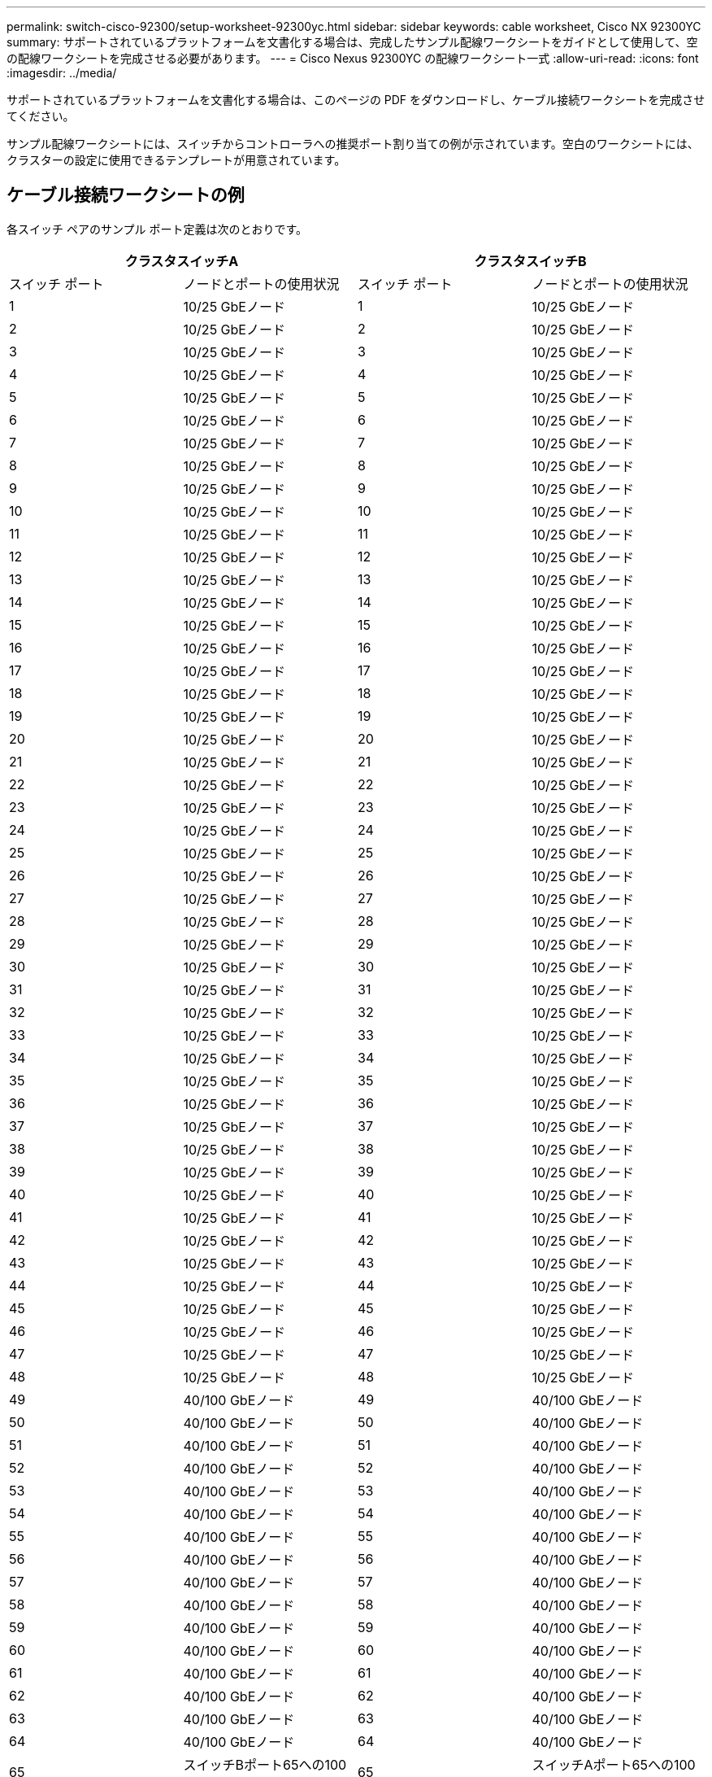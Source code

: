 ---
permalink: switch-cisco-92300/setup-worksheet-92300yc.html 
sidebar: sidebar 
keywords: cable worksheet, Cisco NX 92300YC 
summary: サポートされているプラットフォームを文書化する場合は、完成したサンプル配線ワークシートをガイドとして使用して、空の配線ワークシートを完成させる必要があります。 
---
= Cisco Nexus 92300YC の配線ワークシート一式
:allow-uri-read: 
:icons: font
:imagesdir: ../media/


[role="lead"]
サポートされているプラットフォームを文書化する場合は、このページの PDF をダウンロードし、ケーブル接続ワークシートを完成させてください。

サンプル配線ワークシートには、スイッチからコントローラへの推奨ポート割り当ての例が示されています。空白のワークシートには、クラスターの設定に使用できるテンプレートが用意されています。



== ケーブル接続ワークシートの例

各スイッチ ペアのサンプル ポート定義は次のとおりです。

[cols="1, 1, 1, 1"]
|===
2+| クラスタスイッチA 2+| クラスタスイッチB 


| スイッチ ポート | ノードとポートの使用状況 | スイッチ ポート | ノードとポートの使用状況 


 a| 
1
 a| 
10/25 GbEノード
 a| 
1
 a| 
10/25 GbEノード



 a| 
2
 a| 
10/25 GbEノード
 a| 
2
 a| 
10/25 GbEノード



 a| 
3
 a| 
10/25 GbEノード
 a| 
3
 a| 
10/25 GbEノード



 a| 
4
 a| 
10/25 GbEノード
 a| 
4
 a| 
10/25 GbEノード



 a| 
5
 a| 
10/25 GbEノード
 a| 
5
 a| 
10/25 GbEノード



 a| 
6
 a| 
10/25 GbEノード
 a| 
6
 a| 
10/25 GbEノード



 a| 
7
 a| 
10/25 GbEノード
 a| 
7
 a| 
10/25 GbEノード



 a| 
8
 a| 
10/25 GbEノード
 a| 
8
 a| 
10/25 GbEノード



 a| 
9
 a| 
10/25 GbEノード
 a| 
9
 a| 
10/25 GbEノード



 a| 
10
 a| 
10/25 GbEノード
 a| 
10
 a| 
10/25 GbEノード



 a| 
11
 a| 
10/25 GbEノード
 a| 
11
 a| 
10/25 GbEノード



 a| 
12
 a| 
10/25 GbEノード
 a| 
12
 a| 
10/25 GbEノード



 a| 
13
 a| 
10/25 GbEノード
 a| 
13
 a| 
10/25 GbEノード



 a| 
14
 a| 
10/25 GbEノード
 a| 
14
 a| 
10/25 GbEノード



 a| 
15
 a| 
10/25 GbEノード
 a| 
15
 a| 
10/25 GbEノード



 a| 
16
 a| 
10/25 GbEノード
 a| 
16
 a| 
10/25 GbEノード



 a| 
17
 a| 
10/25 GbEノード
 a| 
17
 a| 
10/25 GbEノード



 a| 
18
 a| 
10/25 GbEノード
 a| 
18
 a| 
10/25 GbEノード



 a| 
19
 a| 
10/25 GbEノード
 a| 
19
 a| 
10/25 GbEノード



 a| 
20
 a| 
10/25 GbEノード
 a| 
20
 a| 
10/25 GbEノード



 a| 
21
 a| 
10/25 GbEノード
 a| 
21
 a| 
10/25 GbEノード



 a| 
22
 a| 
10/25 GbEノード
 a| 
22
 a| 
10/25 GbEノード



 a| 
23
 a| 
10/25 GbEノード
 a| 
23
 a| 
10/25 GbEノード



 a| 
24
 a| 
10/25 GbEノード
 a| 
24
 a| 
10/25 GbEノード



 a| 
25
 a| 
10/25 GbEノード
 a| 
25
 a| 
10/25 GbEノード



 a| 
26
 a| 
10/25 GbEノード
 a| 
26
 a| 
10/25 GbEノード



 a| 
27
 a| 
10/25 GbEノード
 a| 
27
 a| 
10/25 GbEノード



 a| 
28
 a| 
10/25 GbEノード
 a| 
28
 a| 
10/25 GbEノード



 a| 
29
 a| 
10/25 GbEノード
 a| 
29
 a| 
10/25 GbEノード



 a| 
30
 a| 
10/25 GbEノード
 a| 
30
 a| 
10/25 GbEノード



 a| 
31
 a| 
10/25 GbEノード
 a| 
31
 a| 
10/25 GbEノード



 a| 
32
 a| 
10/25 GbEノード
 a| 
32
 a| 
10/25 GbEノード



 a| 
33
 a| 
10/25 GbEノード
 a| 
33
 a| 
10/25 GbEノード



 a| 
34
 a| 
10/25 GbEノード
 a| 
34
 a| 
10/25 GbEノード



 a| 
35
 a| 
10/25 GbEノード
 a| 
35
 a| 
10/25 GbEノード



 a| 
36
 a| 
10/25 GbEノード
 a| 
36
 a| 
10/25 GbEノード



 a| 
37
 a| 
10/25 GbEノード
 a| 
37
 a| 
10/25 GbEノード



 a| 
38
 a| 
10/25 GbEノード
 a| 
38
 a| 
10/25 GbEノード



 a| 
39
 a| 
10/25 GbEノード
 a| 
39
 a| 
10/25 GbEノード



 a| 
40
 a| 
10/25 GbEノード
 a| 
40
 a| 
10/25 GbEノード



 a| 
41
 a| 
10/25 GbEノード
 a| 
41
 a| 
10/25 GbEノード



 a| 
42
 a| 
10/25 GbEノード
 a| 
42
 a| 
10/25 GbEノード



 a| 
43
 a| 
10/25 GbEノード
 a| 
43
 a| 
10/25 GbEノード



 a| 
44
 a| 
10/25 GbEノード
 a| 
44
 a| 
10/25 GbEノード



 a| 
45
 a| 
10/25 GbEノード
 a| 
45
 a| 
10/25 GbEノード



 a| 
46
 a| 
10/25 GbEノード
 a| 
46
 a| 
10/25 GbEノード



 a| 
47
 a| 
10/25 GbEノード
 a| 
47
 a| 
10/25 GbEノード



 a| 
48
 a| 
10/25 GbEノード
 a| 
48
 a| 
10/25 GbEノード



 a| 
49
 a| 
40/100 GbEノード
 a| 
49
 a| 
40/100 GbEノード



 a| 
50
 a| 
40/100 GbEノード
 a| 
50
 a| 
40/100 GbEノード



 a| 
51
 a| 
40/100 GbEノード
 a| 
51
 a| 
40/100 GbEノード



 a| 
52
 a| 
40/100 GbEノード
 a| 
52
 a| 
40/100 GbEノード



 a| 
53
 a| 
40/100 GbEノード
 a| 
53
 a| 
40/100 GbEノード



 a| 
54
 a| 
40/100 GbEノード
 a| 
54
 a| 
40/100 GbEノード



 a| 
55
 a| 
40/100 GbEノード
 a| 
55
 a| 
40/100 GbEノード



 a| 
56
 a| 
40/100 GbEノード
 a| 
56
 a| 
40/100 GbEノード



 a| 
57
 a| 
40/100 GbEノード
 a| 
57
 a| 
40/100 GbEノード



 a| 
58
 a| 
40/100 GbEノード
 a| 
58
 a| 
40/100 GbEノード



 a| 
59
 a| 
40/100 GbEノード
 a| 
59
 a| 
40/100 GbEノード



 a| 
60
 a| 
40/100 GbEノード
 a| 
60
 a| 
40/100 GbEノード



 a| 
61
 a| 
40/100 GbEノード
 a| 
61
 a| 
40/100 GbEノード



 a| 
62
 a| 
40/100 GbEノード
 a| 
62
 a| 
40/100 GbEノード



 a| 
63
 a| 
40/100 GbEノード
 a| 
63
 a| 
40/100 GbEノード



 a| 
64
 a| 
40/100 GbEノード
 a| 
64
 a| 
40/100 GbEノード



 a| 
65
 a| 
スイッチBポート65への100 GbE ISL
 a| 
65
 a| 
スイッチAポート65への100 GbE ISL



 a| 
66
 a| 
スイッチBポート66への100 GbE ISL
 a| 
66
 a| 
スイッチAポート65への100 GbE ISL

|===


== 空白の配線ワークシート

空白の配線ワークシートを使用して、クラスター内のノードとしてサポートされているプラットフォームを文書化できます。  _サポートされているクラスタ接続_セクション https://hwu.netapp.com["Hardware Universe"^]プラットフォームで使用されるクラスター ポートを定義します。

[cols="1, 1, 1, 1"]
|===
2+| クラスタスイッチA 2+| クラスタスイッチB 


| スイッチ ポート | ノード/ポートの使用状況 | スイッチ ポート | ノード/ポートの使用状況 


 a| 
1
 a| 
 a| 
1
 a| 



 a| 
2
 a| 
 a| 
2
 a| 



 a| 
3
 a| 
 a| 
3
 a| 



 a| 
4
 a| 
 a| 
4
 a| 



 a| 
5
 a| 
 a| 
5
 a| 



 a| 
6
 a| 
 a| 
6
 a| 



 a| 
7
 a| 
 a| 
7
 a| 



 a| 
8
 a| 
 a| 
8
 a| 



 a| 
9
 a| 
 a| 
9
 a| 



 a| 
10
 a| 
 a| 
10
 a| 



 a| 
11
 a| 
 a| 
11
 a| 



 a| 
12
 a| 
 a| 
12
 a| 



 a| 
13
 a| 
 a| 
13
 a| 



 a| 
14
 a| 
 a| 
14
 a| 



 a| 
15
 a| 
 a| 
15
 a| 



 a| 
16
 a| 
 a| 
16
 a| 



 a| 
17
 a| 
 a| 
17
 a| 



 a| 
18
 a| 
 a| 
18
 a| 



 a| 
19
 a| 
 a| 
19
 a| 



 a| 
20
 a| 
 a| 
20
 a| 



 a| 
21
 a| 
 a| 
21
 a| 



 a| 
22
 a| 
 a| 
22
 a| 



 a| 
23
 a| 
 a| 
23
 a| 



 a| 
24
 a| 
 a| 
24
 a| 



 a| 
25
 a| 
 a| 
25
 a| 



 a| 
26
 a| 
 a| 
26
 a| 



 a| 
27
 a| 
 a| 
27
 a| 



 a| 
28
 a| 
 a| 
28
 a| 



 a| 
29
 a| 
 a| 
29
 a| 



 a| 
30
 a| 
 a| 
30
 a| 



 a| 
31
 a| 
 a| 
31
 a| 



 a| 
32
 a| 
 a| 
32
 a| 



 a| 
33
 a| 
 a| 
33
 a| 



 a| 
34
 a| 
 a| 
34
 a| 



 a| 
35
 a| 
 a| 
35
 a| 



 a| 
36
 a| 
 a| 
36
 a| 



 a| 
37
 a| 
 a| 
37
 a| 



 a| 
38
 a| 
 a| 
38
 a| 



 a| 
39
 a| 
 a| 
39
 a| 



 a| 
40
 a| 
 a| 
40
 a| 



 a| 
41
 a| 
 a| 
41
 a| 



 a| 
42
 a| 
 a| 
42
 a| 



 a| 
43
 a| 
 a| 
43
 a| 



 a| 
44
 a| 
 a| 
44
 a| 



 a| 
45
 a| 
 a| 
45
 a| 



 a| 
46
 a| 
 a| 
46
 a| 



 a| 
47
 a| 
 a| 
47
 a| 



 a| 
48
 a| 
 a| 
48
 a| 



 a| 
49
 a| 
 a| 
49
 a| 



 a| 
50
 a| 
 a| 
50
 a| 



 a| 
51
 a| 
 a| 
51
 a| 



 a| 
52
 a| 
 a| 
52
 a| 



 a| 
53
 a| 
 a| 
53
 a| 



 a| 
54
 a| 
 a| 
54
 a| 



 a| 
55
 a| 
 a| 
55
 a| 



 a| 
56
 a| 
 a| 
56
 a| 



 a| 
57
 a| 
 a| 
57
 a| 



 a| 
58
 a| 
 a| 
58
 a| 



 a| 
59
 a| 
 a| 
59
 a| 



 a| 
60
 a| 
 a| 
60
 a| 



 a| 
61
 a| 
 a| 
61
 a| 



 a| 
62
 a| 
 a| 
62
 a| 



 a| 
63
 a| 
 a| 
63
 a| 



 a| 
64
 a| 
 a| 
64
 a| 



 a| 
65
 a| 
スイッチBポート65へのISL
 a| 
65
 a| 
スイッチAポート65へのISL



 a| 
66
 a| 
スイッチBポート66へのISL
 a| 
66
 a| 
スイッチAポート66へのISL

|===
.次の手順
link:install-switch-92300yc.html["スイッチをインストールする"] 。
